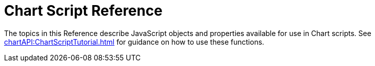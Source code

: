 = Chart Script Reference


The topics in this Reference describe JavaScript objects and properties   available for use in Chart scripts. See xref:chartAPI:ChartScriptTutorial.adoc[] for guidance on how to use these functions.
